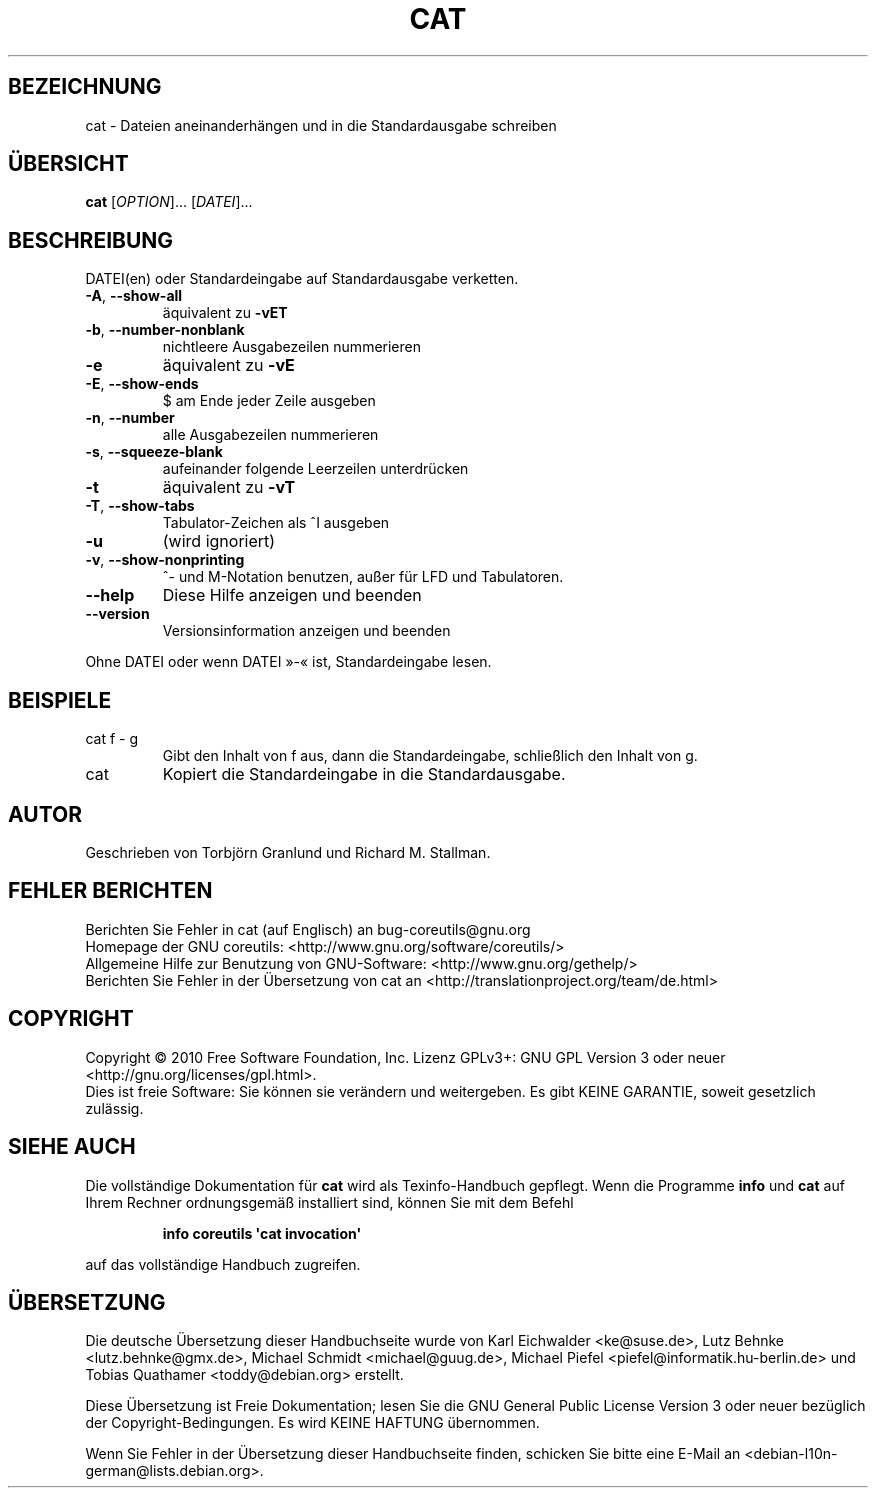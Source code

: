 .\" DO NOT MODIFY THIS FILE!  It was generated by help2man 1.35.
.\"*******************************************************************
.\"
.\" This file was generated with po4a. Translate the source file.
.\"
.\"*******************************************************************
.TH CAT 1 "April 2010" "GNU coreutils 8.5" "Dienstprogramme für Benutzer"
.SH BEZEICHNUNG
cat \- Dateien aneinanderhängen und in die Standardausgabe schreiben
.SH ÜBERSICHT
\fBcat\fP [\fIOPTION\fP]... [\fIDATEI\fP]...
.SH BESCHREIBUNG
.\" Add any additional description here
.PP
DATEI(en) oder Standardeingabe auf Standardausgabe verketten.
.TP 
\fB\-A\fP, \fB\-\-show\-all\fP
äquivalent zu \fB\-vET\fP
.TP 
\fB\-b\fP, \fB\-\-number\-nonblank\fP
nichtleere Ausgabezeilen nummerieren
.TP 
\fB\-e\fP
äquivalent zu \fB\-vE\fP
.TP 
\fB\-E\fP, \fB\-\-show\-ends\fP
$ am Ende jeder Zeile ausgeben
.TP 
\fB\-n\fP, \fB\-\-number\fP
alle Ausgabezeilen nummerieren
.TP 
\fB\-s\fP, \fB\-\-squeeze\-blank\fP
aufeinander folgende Leerzeilen unterdrücken
.TP 
\fB\-t\fP
äquivalent zu \fB\-vT\fP
.TP 
\fB\-T\fP, \fB\-\-show\-tabs\fP
Tabulator‐Zeichen als ^I ausgeben
.TP 
\fB\-u\fP
(wird ignoriert)
.TP 
\fB\-v\fP, \fB\-\-show\-nonprinting\fP
^‐ und M‐Notation benutzen, außer für LFD und Tabulatoren.
.TP 
\fB\-\-help\fP
Diese Hilfe anzeigen und beenden
.TP 
\fB\-\-version\fP
Versionsinformation anzeigen und beenden
.PP
Ohne DATEI oder wenn DATEI »\-« ist, Standardeingabe lesen.
.SH BEISPIELE
.TP 
cat f \- g
Gibt den Inhalt von f aus, dann die Standardeingabe, schließlich den Inhalt
von g.
.TP 
cat
Kopiert die Standardeingabe in die Standardausgabe.
.SH AUTOR
Geschrieben von Torbjörn Granlund und Richard M. Stallman.
.SH "FEHLER BERICHTEN"
Berichten Sie Fehler in cat (auf Englisch) an bug\-coreutils@gnu.org
.br
Homepage der GNU coreutils: <http://www.gnu.org/software/coreutils/>
.br
Allgemeine Hilfe zur Benutzung von GNU\-Software:
<http://www.gnu.org/gethelp/>
.br
Berichten Sie Fehler in der Übersetzung von cat an
<http://translationproject.org/team/de.html>
.SH COPYRIGHT
Copyright \(co 2010 Free Software Foundation, Inc. Lizenz GPLv3+: GNU GPL
Version 3 oder neuer <http://gnu.org/licenses/gpl.html>.
.br
Dies ist freie Software: Sie können sie verändern und weitergeben. Es gibt
KEINE GARANTIE, soweit gesetzlich zulässig.
.SH "SIEHE AUCH"
Die vollständige Dokumentation für \fBcat\fP wird als Texinfo\-Handbuch
gepflegt. Wenn die Programme \fBinfo\fP und \fBcat\fP auf Ihrem Rechner
ordnungsgemäß installiert sind, können Sie mit dem Befehl
.IP
\fBinfo coreutils \(aqcat invocation\(aq\fP
.PP
auf das vollständige Handbuch zugreifen.

.SH ÜBERSETZUNG
Die deutsche Übersetzung dieser Handbuchseite wurde von
Karl Eichwalder <ke@suse.de>,
Lutz Behnke <lutz.behnke@gmx.de>,
Michael Schmidt <michael@guug.de>,
Michael Piefel <piefel@informatik.hu-berlin.de>
und
Tobias Quathamer <toddy@debian.org>
erstellt.

Diese Übersetzung ist Freie Dokumentation; lesen Sie die
GNU General Public License Version 3 oder neuer bezüglich der
Copyright-Bedingungen. Es wird KEINE HAFTUNG übernommen.

Wenn Sie Fehler in der Übersetzung dieser Handbuchseite finden,
schicken Sie bitte eine E-Mail an <debian-l10n-german@lists.debian.org>.
